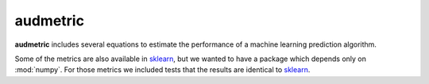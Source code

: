 =========
audmetric
=========

|tests| |license|

**audmetric** includes several equations
to estimate the performance of a machine learning prediction algorithm.

Some of the metrics are also available in sklearn_,
but we wanted to have a package
which depends only on :mod:`numpy`.
For those metrics
we included tests that the results are identical to sklearn_.


.. _sklearn: https://scikit-learn.org/stable/


.. badges images and links:
.. |tests| image:: https://github.com/audeering/audmetric/workflows/Test/badge.svg
    :target: https://github.com/audeering/audmetric/actions?query=workflow%3ATest
    :alt: Test status
.. |license| image:: https://img.shields.io/badge/license-MIT-green.svg
    :target: https://github.com/audeering/audmetric/blob/master/LICENSE
    :alt: audmetric's MIT license
